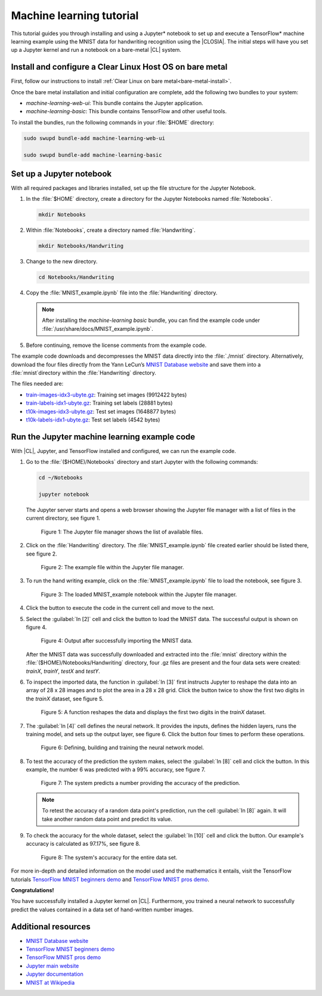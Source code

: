 .. _machine-learning:

Machine learning tutorial
#########################

This tutorial guides you through installing and using a Jupyter\* notebook to
set up and execute a TensorFlow\* machine learning example using the MNIST
data for handwriting recognition using the |CLOSIA|. The initial steps will
have you set up a Jupyter kernel and run a notebook on a bare-metal |CL|
system.

Install and configure a Clear Linux Host OS on bare metal
=========================================================

First, follow our instructions to install
:ref:`Clear Linux on bare metal<bare-metal-install>`.

Once the bare metal installation and initial configuration are complete, add
the following two bundles to your system:

* `machine-learning-web-ui`: This bundle contains the Jupyter application.

* `machine-learning-basic`: This bundle contains TensorFlow and other useful
  tools.

To install the bundles, run the following commands in your :file:`$HOME`
directory:

.. code-block:: console

   sudo swupd bundle-add machine-learning-web-ui

   sudo swupd bundle-add machine-learning-basic

Set up a Jupyter notebook
=========================

With all required packages and libraries installed, set up the file structure
for the Jupyter Notebook.

#. In the :file:`$HOME` directory, create a directory for the Jupyter
   Notebooks named :file:`Notebooks`.

   .. code-block:: console

      mkdir Notebooks

#. Within :file:`Notebooks`, create a directory named :file:`Handwriting`.

   .. code-block:: console

      mkdir Notebooks/Handwriting

#. Change to the new directory.

   .. code-block:: console

      cd Notebooks/Handwriting

#. Copy the :file:`MNIST_example.ipynb` file into the :file:`Handwriting`
   directory.

   .. note::
      After installing the `machine-learning basic` bundle, you can find the
      example code under :file:`/usr/share/docs/MNIST_example.ipynb`.

#. Before continuing, remove the license comments from the example code.


The example code downloads and decompresses the MNIST data directly into the
:file:`./mnist` directory. Alternatively, download the four files directly
from the Yann LeCun’s `MNIST Database website`_ and save them into a
:file:`mnist`directory within the :file:`Handwriting` directory.

The files needed are:

* `train-images-idx3-ubyte.gz`_: Training set images (9912422 bytes)

* `train-labels-idx1-ubyte.gz`_: Training set labels (28881 bytes)

* `t10k-images-idx3-ubyte.gz`_: Test set images (1648877 bytes)

* `t10k-labels-idx1-ubyte.gz`_: Test set labels (4542 bytes)

Run the Jupyter machine learning example code
=============================================

With |CL|, Jupyter, and TensorFlow installed and configured, we can
run the example code.

#. Go to the :file:`($HOME)/Notebooks` directory and start Jupyter with the
   following commands:

   .. code-block:: console

      cd ~/Notebooks

      jupyter notebook

   The Jupyter server starts and opens a web browser showing the Jupyter file
   manager with a list of files in the current directory, see figure 1.

   .. figure:: figures/machine-learning-1.png
      :alt: Jupyter file manager

      Figure 1: The Jupyter file manager shows the list of available files.

#. Click on the :file:`Handwriting` directory. The :file:`MNIST_example.ipynb`
   file created earlier should be listed there, see figure 2.

   .. figure:: figures/machine-learning-2.png
      :alt: Example file within the Jupyter file manager

      Figure 2: The example file within the Jupyter file manager.

#. To run the hand writing example, click on the :file:`MNIST_example.ipynb`
   file to load the notebook, see figure 3.

   .. figure:: figures/machine-learning-3.png
      :alt: The loaded MNIST_example notebook

      Figure 3: The loaded MNIST_example notebook within the Jupyter file
      manager.

#. Click the |run-cell| button to execute the code in the current cell and
   move to the next.

#. Select the :guilabel:`In [2]` cell and click the |run-cell| button to load
   the MNIST data. The successful output is shown on figure 4.

   .. figure:: figures/machine-learning-4.png
      :alt: Successful import of MNIST data

      Figure 4: Output after successfully importing the MNIST data.


   After the MNIST data was successfully downloaded and extracted into the
   :file:`mnist` directory within the :file:`($HOME)/Notebooks/Handwriting`
   directory, four .gz files are present and the four data sets were created:
   `trainX`, `trainY`, `testX` and `testY`.

#. To inspect the imported data, the function in :guilabel:`In [3]` first
   instructs Jupyter to reshape the data into an array of 28 x 28 images and to
   plot the area in a 28 x 28 grid. Click the |run-cell| button twice to show
   the first two digits in the `trainX` dataset, see figure 5.

   .. figure:: figures/machine-learning-5.png
      :alt: Function to reshape data.

      Figure 5: A function reshapes the data and displays the first two
      digits in the `trainX` dataset.

#. The :guilabel:`In [4]` cell defines the neural network. It provides the
   inputs, defines the hidden layers, runs the training model, and sets up
   the output layer, see figure 6. Click the |run-cell| button four times to
   perform these operations.

   .. figure:: figures/machine-learning-6.png
      :alt: Defining, building and training the neural network model

      Figure 6: Defining, building and training the neural network model.

#. To test the accuracy of the prediction the system makes, select the
   :guilabel:`In [8]` cell and click the |run-cell| button. In this example,
   the number 6 was predicted with a 99% accuracy, see figure 7.

   .. figure:: figures/machine-learning-7.png
      :alt: Prediction example

      Figure 7: The system predicts a number providing the accuracy of the
      prediction.

   .. note::

      To retest the accuracy of a random data point's prediction, run the
      cell :guilabel:`In [8]` again. It will take another random data point
      and predict its value.

#. To check the accuracy for the whole dataset, select the :guilabel:`In [10]`
   cell and click the |run-cell| button. Our example's accuracy is
   calculated as 97.17%, see figure 8.

   .. figure:: figures/machine-learning-8.png
      :alt: System's accuracy

      Figure 8: The system's accuracy for the entire data set.

For more in-depth and detailed information on the model used and the
mathematics it entails, visit the TensorFlow tutorials
`TensorFlow MNIST beginners demo`_ and `TensorFlow MNIST pros demo`_.

**Congratulations!**

You have successfully installed a Jupyter kernel on |CL|. Furthermore, you
trained a neural network to successfully predict the values contained in a
data set of hand-written number images.

Additional resources
====================

* `MNIST Database website`_
* `TensorFlow MNIST beginners demo`_
* `TensorFlow MNIST pros demo`_
* `Jupyter main website`_
* `Jupyter documentation`_
* `MNIST at Wikipedia`_

.. _MNIST Database website:
   http://yann.lecun.com/exdb/mnist/

.. _train-images-idx3-ubyte.gz:
   http://yann.lecun.com/exdb/mnist/train-images-idx3-ubyte.gz

.. _train-labels-idx1-ubyte.gz:
   http://yann.lecun.com/exdb/mnist/train-labels-idx1-ubyte.gz

.. _t10k-images-idx3-ubyte.gz:
   http://yann.lecun.com/exdb/mnist/t10k-images-idx3-ubyte.gz

.. _t10k-labels-idx1-ubyte.gz:
   http://yann.lecun.com/exdb/mnist/t10k-labels-idx1-ubyte.gz

.. _Jupyter main website: http://jupyter.org/

.. _Jupyter documentation:  https://jupyter.readthedocs.io/en/latest/index.html

.. _TensorFlow MNIST beginners demo:
   https://www.tensorflow.org/get_started/mnist/beginners

.. _TensorFlow MNIST pros demo:
   https://www.tensorflow.org/get_started/mnist/pros

.. _MNIST at Wikipedia:
   https://en.wikipedia.org/wiki/MNIST_database

.. |run-cell| image::  ./figures/run-cell-button.png
